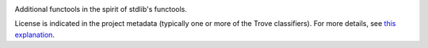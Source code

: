 .. image:: https://img.shields.io/pypi/v/jaraco.functools.svg
   :target: https://pypi.org/project/jaraco.functools

.. image:: https://img.shields.io/pypi/pyversions/jaraco.functools.svg

.. image:: https://img.shields.io/pypi/dm/jaraco.functools.svg

.. image:: https://img.shields.io/travis/jaraco/jaraco.functools/master.svg
   :target: http://travis-ci.org/jaraco/jaraco.functools

Additional functools in the spirit of stdlib's functools.

License is indicated in the project metadata (typically one or more
of the Trove classifiers). For more details, see `this explanation
<https://github.com/jaraco/skeleton/issues/1>`_.
